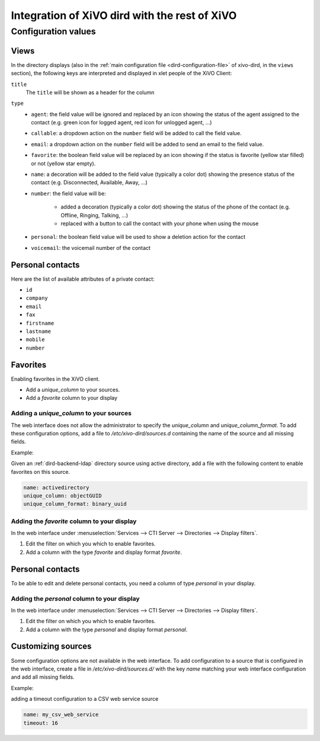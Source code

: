 .. _xivo-dird-integration:

**********************************************
Integration of XiVO dird with the rest of XiVO
**********************************************

Configuration values
====================

.. _dird-integration-views:

Views
-----

In the directory displays (also in the :ref:`main configuration file <dird-configuration-file>` of xivo-dird, in the ``views`` section), the
following keys are interpreted and displayed in xlet people of the XiVO Client:

``title``
   The ``title`` will be shown as a header for the column

``type``
   * ``agent``: the field value will be ignored and replaced by an icon showing the status of the
     agent assigned to the contact (e.g. green icon for logged agent, red icon for unlogged agent,
     ...)
   * ``callable``: a dropdown action on the ``number`` field will be added to call the field value.
   * ``email``: a dropdown action on the ``number`` field will be added to send an email to the
     field value.
   * ``favorite``: the boolean field value will be replaced by an icon showing if the status is
     favorite (yellow star filled) or not (yellow star empty).
   * ``name``: a decoration will be added to the field value (typically a color dot) showing the
     presence status of the contact (e.g. Disconnected, Available, Away, ...)
   * ``number``: the field value will be:

      * added a decoration (typically a color dot) showing the status of the phone of the contact
        (e.g. Offline, Ringing, Talking, ...)
      * replaced with a button to call the contact with your phone when using the mouse

   * ``personal``: the boolean field value will be used to show a deletion action for the contact
   * ``voicemail``: the voicemail number of the contact


.. _personal-contact-attributes:

Personal contacts
-----------------

Here are the list of available attributes of a private contact:

* ``id``
* ``company``
* ``email``
* ``fax``
* ``firstname``
* ``lastname``
* ``mobile``
* ``number``


Favorites
---------

Enabling favorites in the XiVO client.

* Add a `unique_column` to your sources.
* Add a `favorite` column to your display


Adding a `unique_column` to your sources
^^^^^^^^^^^^^^^^^^^^^^^^^^^^^^^^^^^^^^^^

The web interface does not allow the administrator to specify the `unique_column` and `unique_column_format`. To add these configuration options, add a file to `/etc/xivo-dird/sources.d` containing the name of the source and all missing fields.

Example:

Given an :ref:`dird-backend-ldap` directory source using active directory, add a file with the following content to enable favorites on this source.

.. code-block:: yaml

    name: activedirectory
    unique_column: objectGUID
    unique_column_format: binary_uuid


Adding the `favorite` column to your display
^^^^^^^^^^^^^^^^^^^^^^^^^^^^^^^^^^^^^^^^^^^^

In the web interface under :menuselection:`Services --> CTI Server --> Directories --> Display filters`.

#. Edit the filter on which you which to enable favorites.
#. Add a column with the type `favorite` and display format `favorite`.


Personal contacts
-----------------

To be able to edit and delete personal contacts, you need a column of type `personal` in your display.

Adding the `personal` column to your display
^^^^^^^^^^^^^^^^^^^^^^^^^^^^^^^^^^^^^^^^^^^^

In the web interface under :menuselection:`Services --> CTI Server --> Directories --> Display filters`.

#. Edit the filter on which you which to enable favorites.
#. Add a column with the type `personal` and display format `personal`.


Customizing sources
-------------------

Some configuration options are not available in the web interface. To add configuration to a source that is configured in the web interface, create a file in `/etc/xivo-dird/sources.d/` with the key `name` matching your web interface configuration and add all missing fields.

Example:

adding a timeout configuration to a CSV web service source

.. code-block:: yaml

    name: my_csv_web_service
    timeout: 16
